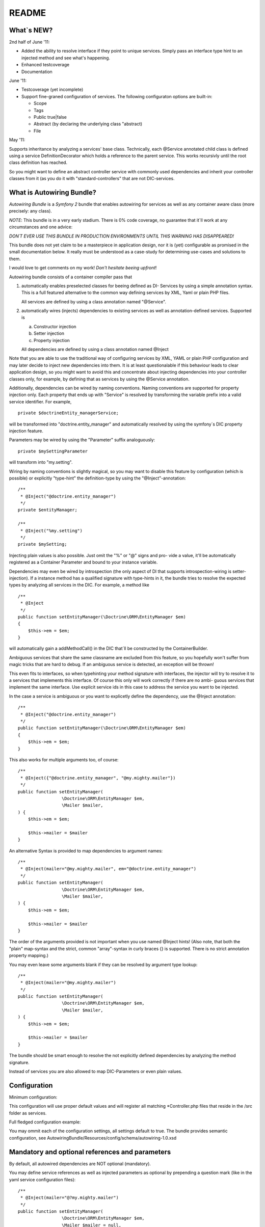 README
======

What\`s NEW?
------------

2nd half of June '11:


-  Added the ability to resolve interface if they point to unique
   services. Simply pass an interface type hint to an injected method
   and see what's happening.
-  Enhanced testcoverage
-  Documentation

June '11:


-  Testcoverage (yet incomplete)

-  Support fine-graned configuration of services. The following
   configuraton options are built-in:

   
   -  Scope
   -  Tags
   -  Public true\|false
   -  Abstract (by declaring the underlying class "abstract)
   -  File


May '11:

Supports inheritance by analyzing a services' base class.
Technically, each @Service annotated child class is defined using a
service DefinitionDecorator which holds a reference to the parent
service. This works recursivly until the root class definition has
reached.

So you might want to define an abstract controller service with
commonly used dependencies and inherit your controller classes from
it (as you do it with "standard-controllers" that are not
DIC-services.

What is Autowiring Bundle?
--------------------------

*Autowiring Bundle* is a *Symfony 2* bundle that enables autowiring
for services as well as any container aware class (more precisely:
any class).

*NOTE*: This bundle is in a very early stadium. There is 0% code
coverage, no guarantee that it\`ll work at any circumstances and
one advice:

*DON´T EVER USE THIS BUNDLE IN PRODUCTION ENVIRONMENTS UNTIL THIS WARNING HAS DISAPPEARED!*

This bundle does not yet claim to be a masterpiece in application
design, nor it is (yet) configurable as promised in the small
documentation below. It really must be understood as a case-study
for determining use-cases and solutions to them.

I would love to get comments on my work!
*Don't hesitate beeing upfront*!

Autowiring bundle consists of a container compiler pass that


1. automatically enables preselected classes for beeing defined as
   DI- Services by using a simple annotation syntax. This is a full
   featured alternative to the common way defining services by XML,
   Yaml or plain PHP files.

   All services are defined by using a class annotation named
   "@Service".

2. automatically wires (injects) dependencies to existing services
   as well as annotation-defined services. Supported is

   
   a. Constructor injection

   b. Setter injection

   c. Property injection


   All dependencies are defined by using a class annotation named
   @Inject


Note that you are able to use the traditional way of configuring
services by XML, YAML or plain PHP configuration and may later
decide to inject new dependencies into them. It is at least
questionalable if this behaviour leads to clear application design,
so you might want to avoid this and concentrate about injecting
dependencies into your controller classes only, for example, by
defining that as services by using the @Service annotation.

Additionally, dependencies can be wired by naming conventions.
Naming conventions are supported for property injection only. Each
property that ends up with "Service" is resolved by transforming
the variable prefix into a valid service identifier. For example,

::

    private $doctrineEntity_managerService;

will be transformed into "doctrine.entity\_manager" and
automatically resolved by using the symfony´s DIC property
injection feature.

Parameters may be wired by using the "Parameter" suffix
analoguously:

::

    private $mySettingParameter

will transform into "my.setting".

Wiring by naming conventions is slightly magical, so you may want
to disable this feature by configuration (which is possible) or
explicitly "type-hint" the definition-type by using the
"@Inject"-annotation:

::

    /**
     * @Inject("@doctrine.entity_manager")
     */
    private $entityManager;
    
    /**
     * @Inject("%my.setting")
     */
    private $mySetting;

Injecting plain values is also possible. Just omit the "%" or "@"
signs and pro- vide a value, it'll be automatically registered as a
Container Parameter and bound to your instance variable.

Dependencies may even be wired by introspection (the only aspect of
DI that supports introspection-wiring is setter-injection). If a
instance method has a qualified signature with type-hints in it,
the bundle tries to resolve the expected types by analyzing all
services in the DIC. For example, a method like

::

    /**
     * @Inject
     */
    public function setEntityManager(\Doctrine\ORM\EntityManager $em)
    {
        $this->em = $em;
    }

will automatically gain a addMethodCall() in the DIC that´ll be
constructed by the ContainerBuilder.

Ambiguous services that share the same classname are excluded from
this feature, so you hopefully won't suffer from magic tricks that
are hard to debug. If an ambiguous service is detected, an
exception will be thrown!

This even fits to interfaces, so when typehinting your method
signature with interfaces, the injector will try to resolve it to a
services that implements this interface. Of course this only will
work correctly if there are no ambi- guous services that implement
the same interface. Use explicit service ids in this case to
address the service you want to be injected.

In the case a service is ambiguous or you want to explicetly define
the dependency, use the @Inject annotation:

::

    /**
     * @Inject("@doctrine.entity_manager")
     */
    public function setEntityManager(\Doctrine\ORM\EntityManager $em)
    {
        $this->em = $em;
    }

This also works for multiple arguments too, of course:

::

    /**
     * @Inject({"@doctrine.entity_manager", "@my.mighty.mailer"})
     */
    public function setEntityManager(
                     \Doctrine\ORM\EntityManager $em, 
                     \Mailer $mailer, 
    ) {
        $this->em = $em;
    
        $this->mailer = $mailer
    }

An alternative Syntax is provided to map dependencies to argument
names:

::

    /**
     * @Inject(mailer="@my.mighty.mailer", em="@doctrine.entity_manager")
     */
    public function setEntityManager(
                     \Doctrine\ORM\EntityManager $em, 
                     \Mailer $mailer, 
    ) {
        $this->em = $em;
    
        $this->mailer = $mailer
    }

The order of the arguments provided is not important when you use
named @Inject hints! (Also note, that both the "plain" map-syntax
and the strict, common "array"-syntax in curly braces {} is
supported. There is no strict annotation property mapping.)

You may even leave some arguments blank if they can be resolved by
argument type lookup:

::

    /**
     * @Inject(mailer="@my.mighty.mailer")
     */
    public function setEntityManager(
                     \Doctrine\ORM\EntityManager $em, 
                     \Mailer $mailer, 
    ) {
        $this->em = $em;
    
        $this->mailer = $mailer
    }

The bundle should be smart enough to resolve the not explicitly
defined dependencies by analyzing the method signature.

Instead of services you are also allowed to map DIC-Parameters or
even plain values.

Configuration
-------------

Minimum configuration:

.. configuration-block::
    
    .. code-block:: yaml
        
        # app/config/config.yaml
        autowiring: 
            build_definitions:
                path:
                    name: %kernel.root_dir%/../src
                    filename_pattern: "*Controller.php"

    .. code-block:: xml
        
        <!-- app/config/config.xml -->
        <container 
            xmlns:xsi="http://www.w3.org/2001/XMLSchema-instance"
            xmlns="http://symfony.com/schema/dic/services"
            xmlns:autowiring="http://ifschleife.de/schema/dic/autowiring"
        >

            <autowiring:config enabled="true">

                <autowiring:build-definitions>
                    
                    <autowiring:path 
                        filename-pattern="*Controller.php" 
                        recursive="true" 
                        name="@AcmeBundle" 
                    />
                </autowiring:build-definitions>
            </autowiring:config>
        </container>
    
    .. code-block:: php

        // app/config/config.php
        $container->loadFromExtension('autowiring', array(
            'enabled' => true,
            'build_definitions' => array(
                'path' => array(
                    'name' => '@AcmeBundle',
                    'recursive' => true,
                    'filename_pattern' => '*Controller.php'
                ),
            ),
        ));

This configuration will use proper default values and will register
all matching \*Controller.php files that reside in the /src folder
as services.

Full fledged configuration example:

.. configuration-block::

    .. code-block:: yaml
    
        # app/config/config.yml:
        autowiring: 
            enabled: true # set to false to disable all functionality
            build_definitions:
                enabled: true # set false to entirely disable definition building
                paths:
                    "%kernel.root_dir%/../src": # Register all controllers
                        filename_pattern: "*Controller.php"
                        recursive: true

                    "@AcmeDemoBundle": # Register only controllers in acme bundle
                        filename_pattern: "*Controller.php"
                        recursive: true

                    "@AcmeDemoBundle/Controller/MyController.php": ~ # Register a single file

            build_definitions:          # Do build services
                enabled: true
                files:
                    controllers:
                        pathnames: *
                        pattern: *Controller.php
            property_injection:         # Do property injection
                enabled: true
                wire_by_name:
                    enabled: true
                    name_suffix: Service
            constructor_injection:      # Do constructor injection
                enabled: true
                wire_by_type: true
            setter_injection:           # Do setter injection
                enabled: true
                wire_by_type: true


    .. code-block:: xml

        <-- app/config/config.xml -->
        <container 
            xmlns:xsi="http://www.w3.org/2001/XMLSchema-instance"
            xmlns="http://symfony.com/schema/dic/services"
            xmlns:autowiring="http://ifschleife.de/schema/dic/autowiring"
        >

            <autowiring:config enabled="true">
                <autowiring:build-definitions>
                    <autowiring:path 
                        filename-pattern="*Controller.php" 
                        recursive="true" 
                        name="@IfschleifeWebsiteBundle">
                    </autowiring:path>
                    <autowiring:path 
                        filename-pattern="*Controller.php" 
                        recursive="true" 
                        name="@AutowiringBundle">
                    </autowiring:path>
                </autowiring:build-definitions>

                <autowiring:property-injection 
                    enabled="true"
                    wire-by-name="true" 
                    name-suffix="Service" 
                />

                <autowiring:setter-injection 
                    enabled="true" 
                    wire-by-type="true" 
                />

                <autowiring:constructor-injection 
                    enabled="true"
                    wire-by-type="true" 
                />
            </autowiring:config> 
        </container>

    .. code-block: php
    
        // app/config/config.php

You may ommit each of the configuration settings, all settings
default to true. The bundle provides semantic configuration, see
AutowiringBundle/Resources/config/schema/autowiring-1.0.xsd

Mandatory and optional references and parameters
------------------------------------------------

By default, all autowired dependencies are NOT optional
(mandatory).

You may define service references as well as injected parameters as
optional by prepending a question mark (like in the yaml service
configuration files):

::

    /**
     * @Inject(mailer="@?my.mighty.mailer")
     */
    public function setEntityManager(
                     \Doctrine\ORM\EntityManager $em, 
                     \Mailer $mailer = null, 
    ) {
        $this->em = $em;
    
        $this->mailer = $mailer
    }
    
    /**
     * @Inject("%?my.setting")
     */
    private $mySetting;

Note that when defining method arguments as optional, your method
signature should provide a default value by using the PHP built-in
polymorphic feature.

Annotations for defining services
---------------------------------

This is an extremely useful feature in combination with the
autowiring stuff explained above. All you have to do is to define
which classes are parsed at the ContainerBuilder warmup (this
happens once, then the DIC is persisted as a concrete php class
with simple getter and setter method in symfony´s cache directory.
The takes a really long time at this early state of development,
sure that there it space for optimization.)

You define services by annotating classes with the @Service
annotation. As an example i modified the Acme Welcome-controller of
the symfony 2 standard edition´s Acme-Demo bundle a little bit:

::

    <?php
    
    namespace Acme\DemoBundle\Controller;
    
    use Ifschleife\Bundle\AutowiringBundle\Annotations\Service;
    
    /**
     * @Service (Id="my.welcome.controller")
     */
    class WelcomeController
    {
        /**
         * @var Symfony\Bundle\TwigBundle\TwigEngine
         */
        private $templatingService;
    
        public function indexAction()
        {
            return $this->templatingService->renderResponse('AcmeDemoBundle:Welcome:index.html.twig');
        }
    }

Notice the @Service annotation and the $templatingService instance
variable (see the Service-Suffix that triggers that auto-wiring
functionality by naming conventions).

After that i slightly modified the routing\_dev.yml (note that by
default the Acme-Bundle is only enabled in DEV-mode):

::

    _welcome:
        pattern:  /
        defaults: { _controller: my.welcome.controller:indexAction }

This route is not an "ordinary" controller/action definition but a
"service-route" which means that it points to a controller that has
been defined as a DIC service.

Open the Welcome-Page in your browser (it´s the demo´s homepage).
That´s it.

Alternative notations for @Service
----------------------------------

::

    @Service(Id="my.welcome.controller")

This is the most verbose and best understandable, thus recommended
notation for services. Also this notation allows you to provide
additional configuration options.

::

    @Service("my.welcome.controller")

(Note the missing "Id-Index", if your service has no options
configured, the plain argument is assumed to be the service id.)

::

    @Service

By ommitting the service id, the injector automatically generates
one for you, consisting of the lowercased namespace-name of the
class (separated by periods "." instead of backslashes "" and a
"tableized" class\_name. For example, the class

::

    "Doctrine\ORM\EntityManager" 

will be transformed into the service name

::

    "doctrine.orm.entity_manager"

, which follows the symfony DIC service naming convention.

Optional @Service parameters
----------------------------

There are several additional parameters to fine-tune your service.
Please consult the symfony 2 documentation, their use is pretty
straight-forward and fits the conventions of other configuration
means like XML or Yaml.

A note to scopes that are (at the moment and afraik) slightly
undocumented:

Scope="container" means "static" for services, which means that
there is only one instance and that it's constructed by a factory.
"prototype" means that a new instance of the service is created
each time it is requested.

Additional information might be found here:
https://github.com/kriswallsmith/symfony-scoped-container

Example:

::

    /**
     * @Service(Id="my.service", Scope="container", "Tags"={"my.tag", "my.other.tag"}, File="myFileResource", Public="false")
     */
    abstract class myService
    {
        // ...
    }

Note that by using the "abstract" keyword, the service is
automatically defined abstract, too!

Comments are very appreciated!

Needed, not (yet?) implemented features
---------------------------------------


-  Lazy-load dependencies
-  Lazy-load dependencies
-  Lazy-load dependencies
-  Bundle-Configuration
-  Time-optimized loading process
-  Test-Coverage (partly done)
-  Documentation (partly done)
-  PHP-Doc

Requirements
------------

Symfony2 is only supported on PHP 5.3.2 and up.

Installation
------------

The best way to install Symfony2 is to download the Symfony
Standard Edition available at [http://symfony.com/download][1].

Then install this bundle by cloning it into your /src folder.
Register the "Ifschleife" namespace (sorry for the silly name) in
your autoload.php, after that enable the Bundle in your AppKernel:

::

        new Ifschleife\Bundle\AutowiringBundle\AutowiringBundle()


